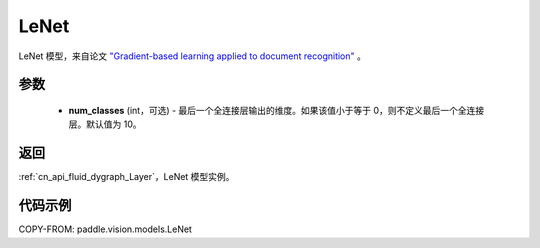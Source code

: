 .. _cn_api_paddle_vision_models_LeNet:

LeNet
-------------------------------

.. py:class:: paddle.vision.models.LeNet(num_classes=10)


LeNet 模型，来自论文 `"Gradient-based learning applied to document recognition" <https://ieeexplore.ieee.org/document/726791>`_ 。

参数
:::::::::

  - **num_classes** (int，可选) - 最后一个全连接层输出的维度。如果该值小于等于 0，则不定义最后一个全连接层。默认值为 10。

返回
:::::::::

:ref:`cn_api_fluid_dygraph_Layer`，LeNet 模型实例。

代码示例
:::::::::

COPY-FROM: paddle.vision.models.LeNet
